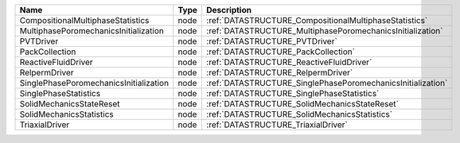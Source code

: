 

====================================== ==== =========================================================== 
Name                                   Type Description                                                 
====================================== ==== =========================================================== 
CompositionalMultiphaseStatistics      node :ref:`DATASTRUCTURE_CompositionalMultiphaseStatistics`      
MultiphasePoromechanicsInitialization  node :ref:`DATASTRUCTURE_MultiphasePoromechanicsInitialization`  
PVTDriver                              node :ref:`DATASTRUCTURE_PVTDriver`                              
PackCollection                         node :ref:`DATASTRUCTURE_PackCollection`                         
ReactiveFluidDriver                    node :ref:`DATASTRUCTURE_ReactiveFluidDriver`                    
RelpermDriver                          node :ref:`DATASTRUCTURE_RelpermDriver`                          
SinglePhasePoromechanicsInitialization node :ref:`DATASTRUCTURE_SinglePhasePoromechanicsInitialization` 
SinglePhaseStatistics                  node :ref:`DATASTRUCTURE_SinglePhaseStatistics`                  
SolidMechanicsStateReset               node :ref:`DATASTRUCTURE_SolidMechanicsStateReset`               
SolidMechanicsStatistics               node :ref:`DATASTRUCTURE_SolidMechanicsStatistics`               
TriaxialDriver                         node :ref:`DATASTRUCTURE_TriaxialDriver`                         
====================================== ==== =========================================================== 


